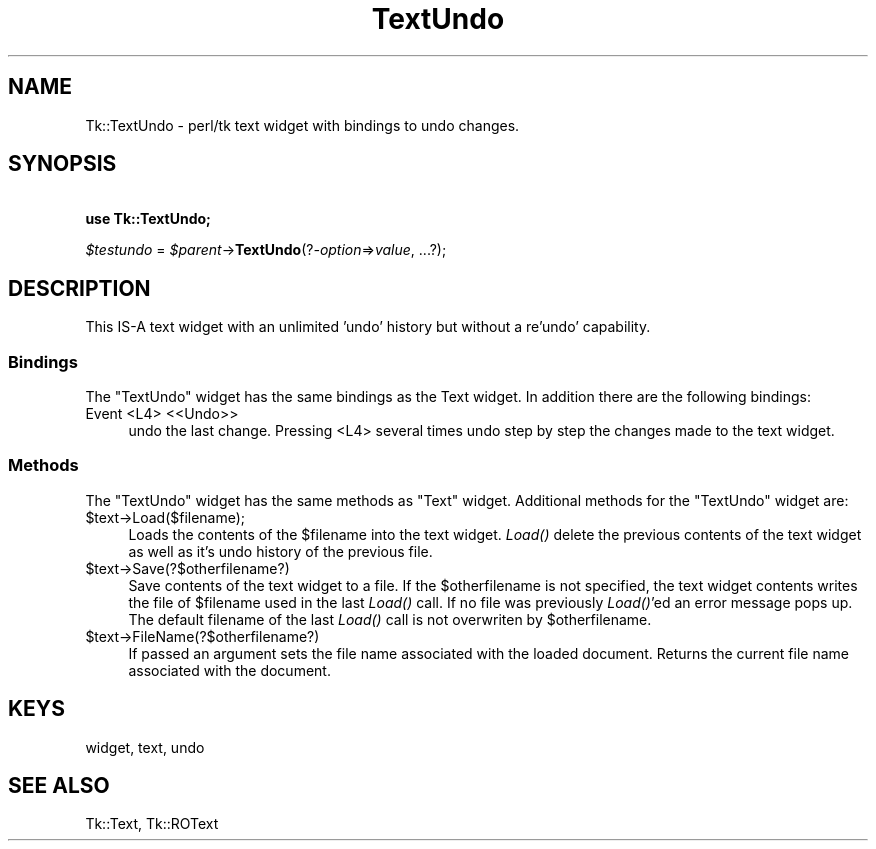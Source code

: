 .\" Automatically generated by Pod::Man 4.09 (Pod::Simple 3.35)
.\"
.\" Standard preamble:
.\" ========================================================================
.de Sp \" Vertical space (when we can't use .PP)
.if t .sp .5v
.if n .sp
..
.de Vb \" Begin verbatim text
.ft CW
.nf
.ne \\$1
..
.de Ve \" End verbatim text
.ft R
.fi
..
.\" Set up some character translations and predefined strings.  \*(-- will
.\" give an unbreakable dash, \*(PI will give pi, \*(L" will give a left
.\" double quote, and \*(R" will give a right double quote.  \*(C+ will
.\" give a nicer C++.  Capital omega is used to do unbreakable dashes and
.\" therefore won't be available.  \*(C` and \*(C' expand to `' in nroff,
.\" nothing in troff, for use with C<>.
.tr \(*W-
.ds C+ C\v'-.1v'\h'-1p'\s-2+\h'-1p'+\s0\v'.1v'\h'-1p'
.ie n \{\
.    ds -- \(*W-
.    ds PI pi
.    if (\n(.H=4u)&(1m=24u) .ds -- \(*W\h'-12u'\(*W\h'-12u'-\" diablo 10 pitch
.    if (\n(.H=4u)&(1m=20u) .ds -- \(*W\h'-12u'\(*W\h'-8u'-\"  diablo 12 pitch
.    ds L" ""
.    ds R" ""
.    ds C` ""
.    ds C' ""
'br\}
.el\{\
.    ds -- \|\(em\|
.    ds PI \(*p
.    ds L" ``
.    ds R" ''
.    ds C`
.    ds C'
'br\}
.\"
.\" Escape single quotes in literal strings from groff's Unicode transform.
.ie \n(.g .ds Aq \(aq
.el       .ds Aq '
.\"
.\" If the F register is >0, we'll generate index entries on stderr for
.\" titles (.TH), headers (.SH), subsections (.SS), items (.Ip), and index
.\" entries marked with X<> in POD.  Of course, you'll have to process the
.\" output yourself in some meaningful fashion.
.\"
.\" Avoid warning from groff about undefined register 'F'.
.de IX
..
.if !\nF .nr F 0
.if \nF>0 \{\
.    de IX
.    tm Index:\\$1\t\\n%\t"\\$2"
..
.    if !\nF==2 \{\
.        nr % 0
.        nr F 2
.    \}
.\}
.\" ========================================================================
.\"
.IX Title "TextUndo 3pm"
.TH TextUndo 3pm "2018-12-25" "perl v5.26.1" "User Contributed Perl Documentation"
.\" For nroff, turn off justification.  Always turn off hyphenation; it makes
.\" way too many mistakes in technical documents.
.if n .ad l
.nh
.SH "NAME"
Tk::TextUndo \- perl/tk text widget with bindings to undo changes.
.SH "SYNOPSIS"
.IX Header "SYNOPSIS"
    \fBuse Tk::TextUndo;\fR
.PP
    \fI\f(CI$testundo\fI\fR = \fI\f(CI$parent\fI\fR\->\fBTextUndo\fR(?\fI\-option\fR=>\fIvalue\fR, ...?);
.SH "DESCRIPTION"
.IX Header "DESCRIPTION"
This IS-A text widget with an unlimited 'undo' history but without
a re'undo' capability.
.SS "Bindings"
.IX Subsection "Bindings"
The \f(CW\*(C`TextUndo\*(C'\fR widget has the same bindings as the Text widget.
In addition there are the following bindings:
.IP "Event <L4> <<Undo>>" 4
.IX Item "Event <L4> <<Undo>>"
undo the last change.  Pressing <L4> several times undo
step by step the changes made to the text widget.
.SS "Methods"
.IX Subsection "Methods"
The \f(CW\*(C`TextUndo\*(C'\fR widget has the same methods as \f(CW\*(C`Text\*(C'\fR widget.
Additional methods for the \f(CW\*(C`TextUndo\*(C'\fR widget are:
.ie n .IP "$text\->Load($filename);" 4
.el .IP "\f(CW$text\fR\->Load($filename);" 4
.IX Item "$text->Load($filename);"
Loads the contents of the \f(CW$filename\fR into the text widget. \fILoad()\fR
delete the previous contents of the text widget as well as it's
undo history of the previous file.
.ie n .IP "$text\->Save(?$otherfilename?)" 4
.el .IP "\f(CW$text\fR\->Save(?$otherfilename?)" 4
.IX Item "$text->Save(?$otherfilename?)"
Save contents of the text widget to a file. If the
\&\f(CW$otherfilename\fR is not specified, the text widget contents
writes the file of \f(CW$filename\fR used in the last \fILoad()\fR
call.  If no file was previously \fILoad()\fR'ed an error message
pops up.  The default filename of the last \fILoad()\fR call
is not overwriten by \f(CW$otherfilename\fR.
.ie n .IP "$text\->FileName(?$otherfilename?)" 4
.el .IP "\f(CW$text\fR\->FileName(?$otherfilename?)" 4
.IX Item "$text->FileName(?$otherfilename?)"
If passed an argument sets the file name associated with the loaded
document. Returns the current file name associated with the document.
.SH "KEYS"
.IX Header "KEYS"
widget, text, undo
.SH "SEE ALSO"
.IX Header "SEE ALSO"
Tk::Text, Tk::ROText
